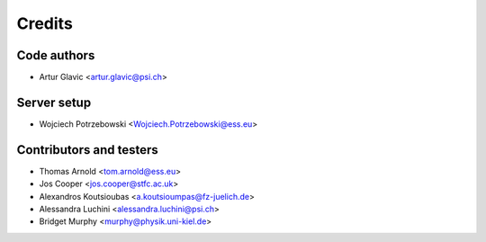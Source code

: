 =======
Credits
=======

Code authors
------------
* Artur Glavic <artur.glavic@psi.ch>

Server setup
------------
* Wojciech Potrzebowski <Wojciech.Potrzebowski@ess.eu>

Contributors and testers
------------------------
* Thomas Arnold <tom.arnold@ess.eu>
* Jos Cooper <jos.cooper@stfc.ac.uk>
* Alexandros Koutsioubas <a.koutsioumpas@fz-juelich.de>
* Alessandra Luchini <alessandra.luchini@psi.ch>
* Bridget Murphy <murphy@physik.uni-kiel.de>
